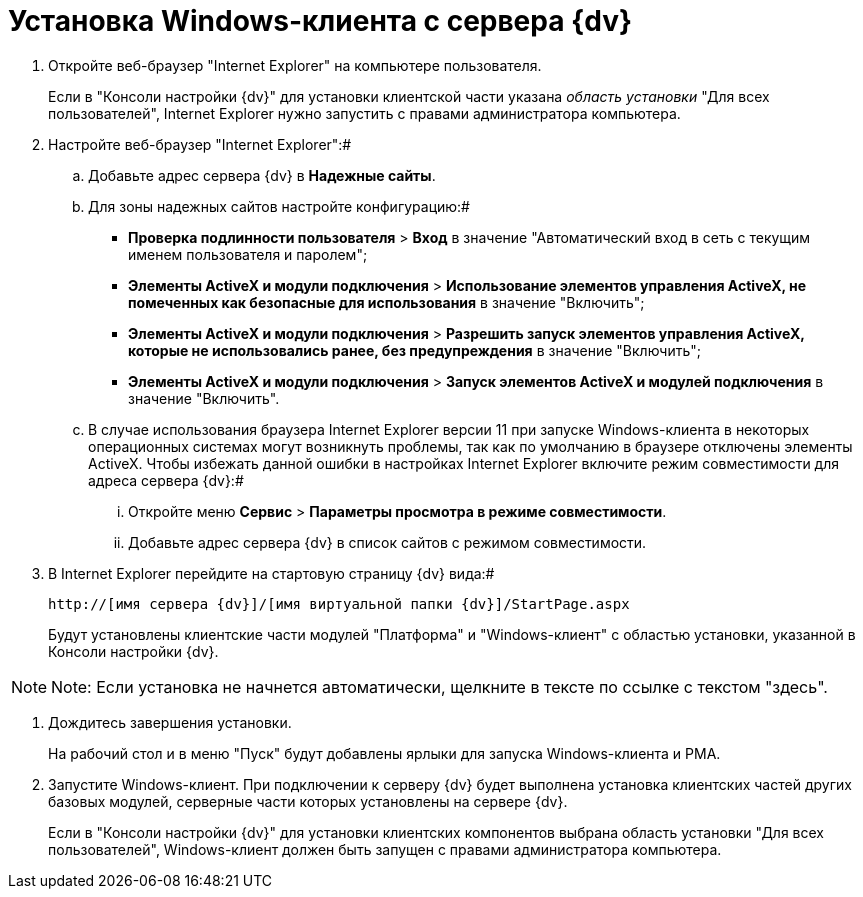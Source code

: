 = Установка Windows-клиента с сервера {dv}

. Откройте веб-браузер "Internet Explorer" на компьютере пользователя.
+
Если в "Консоли настройки {dv}" для установки клиентской части указана _область установки_ "Для всех пользователей", Internet Explorer нужно запустить с правами администратора компьютера.
. Настройте веб-браузер "Internet Explorer":#
[loweralpha]
.. Добавьте адрес сервера {dv} в *Надежные сайты*.
.. Для зоны надежных сайтов настройте конфигурацию:#
+
* [.ph .menucascade]#*Проверка подлинности пользователя* > *Вход*# в значение "Автоматический вход в сеть с текущим именем пользователя и паролем";
* [.ph .menucascade]#*Элементы ActiveX и модули подключения* > *Использование элементов управления ActiveX, не помеченных как безопасные для использования*# в значение "Включить";
* [.ph .menucascade]#*Элементы ActiveX и модули подключения* > *Разрешить запуск элементов управления ActiveX, которые не использовались ранее, без предупреждения*# в значение "Включить";
* [.ph .menucascade]#*Элементы ActiveX и модули подключения* > *Запуск элементов ActiveX и модулей подключения*# в значение "Включить".
.. В случае использования браузера Internet Explorer версии 11 при запуске Windows-клиента в некоторых операционных системах могут возникнуть проблемы, так как по умолчанию в браузере отключены элементы ActiveX. Чтобы избежать данной ошибки в настройках Internet Explorer включите режим совместимости для адреса сервера {dv}:#
+
[lowerroman]
... Откройте меню [.ph .menucascade]#*Сервис* > *Параметры просмотра в режиме совместимости*#.
... Добавьте адрес сервера {dv} в список сайтов с режимом совместимости.
. В Internet Explorer перейдите на стартовую страницу {dv} вида:#
+
[source,pre,codeblock]
----
http://[имя сервера {dv}]/[имя виртуальной папки {dv}]/StartPage.aspx
----
+
Будут установлены клиентские части модулей "Платформа" и "Windows-клиент" с областью установки, указанной в Консоли настройки {dv}.

[NOTE]
====
[.note__title]#Note:# Если установка не начнется автоматически, щелкните в тексте по ссылке с текстом "здесь".
====
. Дождитесь завершения установки.
+
На рабочий стол и в меню "Пуск" будут добавлены ярлыки для запуска Windows-клиента и РМА.
. Запустите Windows-клиент. При подключении к серверу {dv} будет выполнена установка клиентских частей других базовых модулей, серверные части которых установлены на сервере {dv}.
+
Если в "Консоли настройки {dv}" для установки клиентских компонентов выбрана область установки "Для всех пользователей", Windows-клиент должен быть запущен с правами администратора компьютера.

